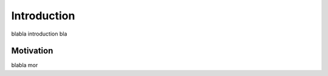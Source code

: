 .. _introduction:

Introduction
==================

blabla introduction bla


Motivation
------------------

blabla mor


